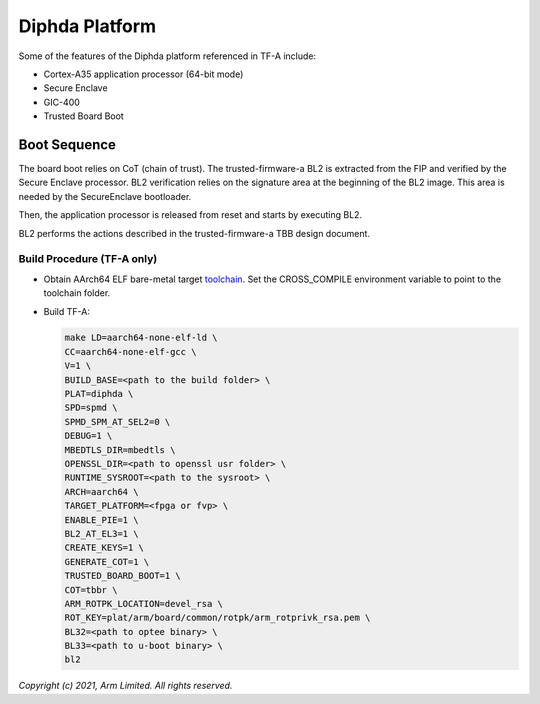 Diphda Platform
==========================

Some of the features of the Diphda platform referenced in TF-A include:

- Cortex-A35 application processor (64-bit mode)
- Secure Enclave
- GIC-400
- Trusted Board Boot

Boot Sequence
-------------

The board boot relies on CoT (chain of trust). The trusted-firmware-a
BL2 is extracted from the FIP and verified by the Secure Enclave
processor. BL2 verification relies on the signature area at the
beginning of the BL2 image. This area is needed by the SecureEnclave
bootloader.

Then, the application processor is released from reset and starts by
executing BL2.

BL2 performs the actions described in the trusted-firmware-a TBB design
document.

Build Procedure (TF-A only)
~~~~~~~~~~~~~~~~~~~~~~~~~~~

-  Obtain AArch64 ELF bare-metal target `toolchain <https://developer.arm.com/tools-and-software/open-source-software/developer-tools/gnu-toolchain/gnu-a/downloads>`_.
   Set the CROSS_COMPILE environment variable to point to the toolchain folder.

-  Build TF-A:

   .. code:: shell

      make LD=aarch64-none-elf-ld \
      CC=aarch64-none-elf-gcc \
      V=1 \
      BUILD_BASE=<path to the build folder> \
      PLAT=diphda \
      SPD=spmd \
      SPMD_SPM_AT_SEL2=0 \
      DEBUG=1 \
      MBEDTLS_DIR=mbedtls \
      OPENSSL_DIR=<path to openssl usr folder> \
      RUNTIME_SYSROOT=<path to the sysroot> \
      ARCH=aarch64 \
      TARGET_PLATFORM=<fpga or fvp> \
      ENABLE_PIE=1 \
      BL2_AT_EL3=1 \
      CREATE_KEYS=1 \
      GENERATE_COT=1 \
      TRUSTED_BOARD_BOOT=1 \
      COT=tbbr \
      ARM_ROTPK_LOCATION=devel_rsa \
      ROT_KEY=plat/arm/board/common/rotpk/arm_rotprivk_rsa.pem \
      BL32=<path to optee binary> \
      BL33=<path to u-boot binary> \
      bl2

*Copyright (c) 2021, Arm Limited. All rights reserved.*

